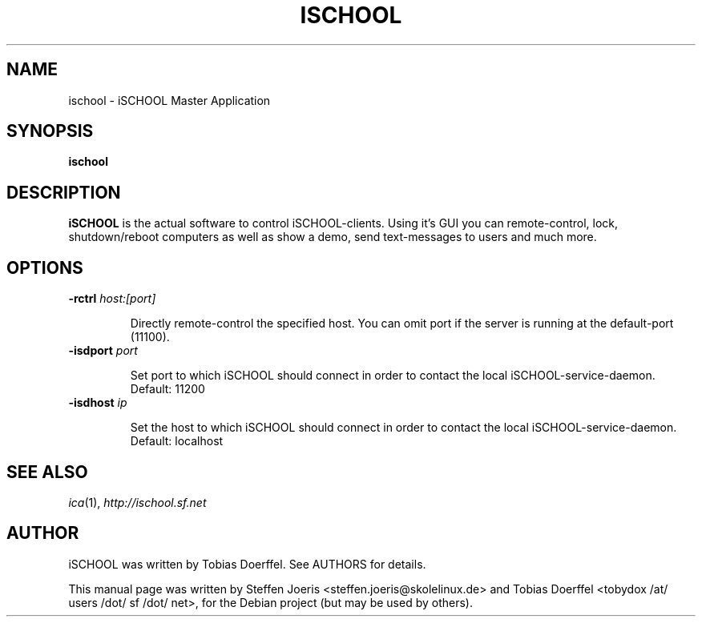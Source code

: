 .\"                                      Hey, EMACS: -*- nroff -*-
.\" First parameter, NAME, should be all caps
.\" Second parameter, SECTION, should be 1-8, maybe w/ subsection
.\" other parameters are allowed: see man(7), man(1)
.TH ISCHOOL 1 "February 1, 2008"
.SH NAME
ischool \- iSCHOOL Master Application
.SH SYNOPSIS
.B ischool
.SH DESCRIPTION
.B iSCHOOL
is the actual software to control iSCHOOL-clients. Using it's GUI you can remote-control, lock, shutdown/reboot computers as well as show a demo, send text-messages to users and much more.
.
.SH OPTIONS
.IP "\fB\-rctrl\fP \fIhost:[port]\fP
.IP
Directly remote-control the specified host. You can omit port if the server is running at the default-port (11100).
.
.IP "\fB\-isdport\fP \fIport\fP
.IP
Set port to which iSCHOOL should connect in order to contact the local iSCHOOL-service-daemon. Default: 11200
.
.IP "\fB\-isdhost\fP \fIip\fP
.IP
Set the host to which iSCHOOL should connect in order to contact the local iSCHOOL-service-daemon. Default: localhost
.
.PP
.SH SEE ALSO
.IR ica (1),
.IR http://ischool.sf.net
.SH AUTHOR
iSCHOOL was written by Tobias Doerffel. See AUTHORS for details.
.PP
This manual page was written by Steffen Joeris <steffen.joeris@skolelinux.de>
and Tobias Doerffel <tobydox /at/ users /dot/ sf /dot/ net>, for the Debian project (but may be used by others).
